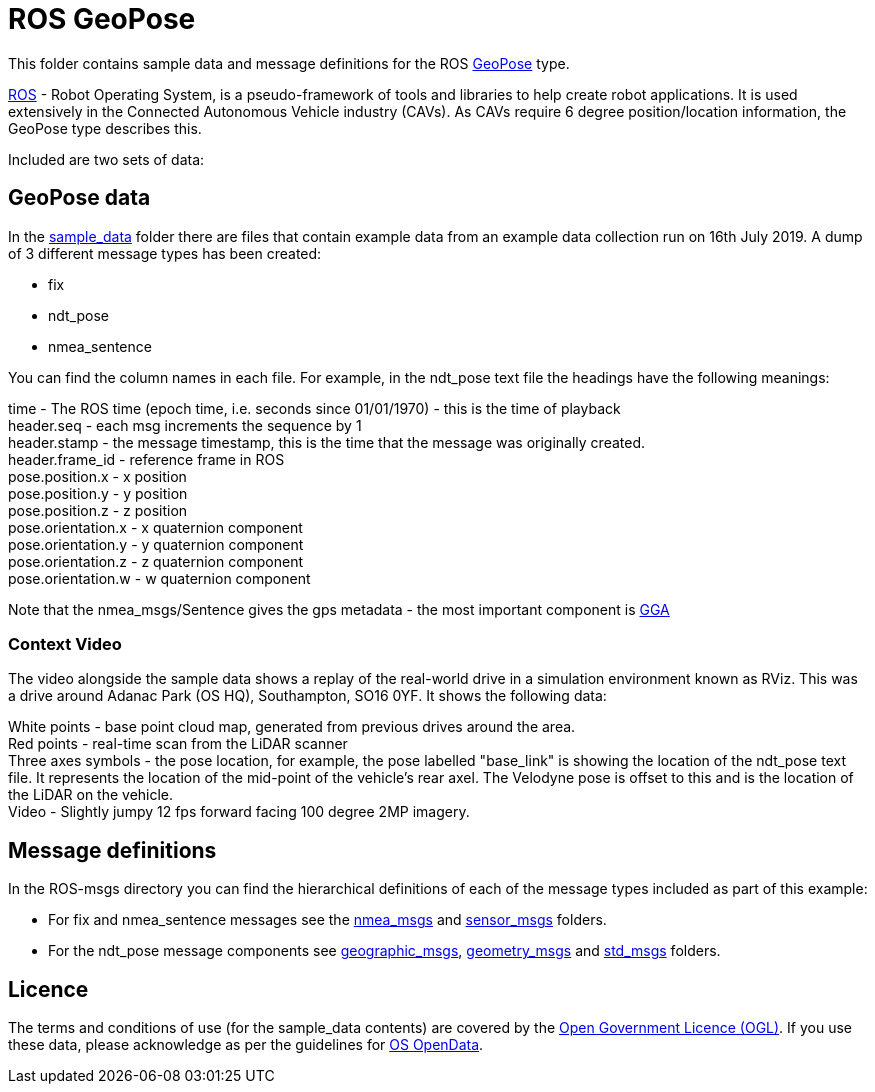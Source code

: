 # ROS GeoPose 

This folder contains sample data and message definitions for the ROS link:http://docs.ros.org/en/jade/api/geographic_msgs/html/msg/GeoPose.html[GeoPose] type.

link:https://www.ros.org/[ROS] - Robot Operating System, is a pseudo-framework of tools and libraries to help create robot applications.  It is used extensively in the Connected Autonomous Vehicle industry (CAVs).  As CAVs require 6 degree position/location information, the GeoPose type describes this. 

Included are two sets of data:

## GeoPose data

In the link:sample_data[sample_data] folder there are files that contain example data from an example data collection run on 16th July 2019.  A dump of 3 different message types has been created:

* fix
* ndt_pose
* nmea_sentence

You can find the column names in each file.  For example, in the ndt_pose text file the headings have the following meanings:

time - The ROS time (epoch time, i.e. seconds since 01/01/1970) - this is the time of playback +
header.seq - each msg increments the sequence by 1 +
header.stamp - the message timestamp, this is the time that the message was originally created. +
header.frame_id - reference frame in ROS +
pose.position.x - x position +
pose.position.y - y position +
pose.position.z - z position +
pose.orientation.x - x quaternion component +
pose.orientation.y - y quaternion component +
pose.orientation.z - z quaternion component +
pose.orientation.w - w quaternion component +

Note that the nmea_msgs/Sentence gives the gps metadata - the most important component is link:http://lefebure.com/articles/nmea-gga/#:~:text=Introduction%3A%20The%20NMEA%20GGA%20sentence,fix%20type%2C%20and%20correction%20age.&text=The%20time%20is%20always%20in,time%20zone%20you're%20in.[GGA]

### Context Video

The video alongside the sample data shows a replay of the real-world drive in a simulation environment known as RViz.  This was a drive around Adanac Park (OS HQ), Southampton, SO16 0YF. It shows the following data:

White points - base point cloud map, generated from previous drives around the area. + 
Red points - real-time scan from the LiDAR scanner +
Three axes symbols - the pose location, for example, the pose labelled "base_link" is showing the location of the ndt_pose text file.  It represents the location of the mid-point of the vehicle's rear axel. The Velodyne pose is offset to this and is the location of the LiDAR on the vehicle. +
Video - Slightly jumpy 12 fps forward facing 100 degree 2MP imagery.


## Message definitions

In the ROS-msgs directory you can find the hierarchical definitions of each of the message types included as part of this example:

* For fix and nmea_sentence messages see the link:ROS-msgs/nmea_msgs[nmea_msgs] and link:ROS-msgs/sensor_msgs[sensor_msgs] folders.
* For the ndt_pose message components see link:ROS-msgs/geographic_msgs[geographic_msgs], link:ROS-msgs/geometry_msgs[geometry_msgs] and link:ROS-msgs/std_msgs[std_msgs] folders.

## Licence

The terms and conditions of use (for the sample_data contents) are covered by the link:http://www.nationalarchives.gov.uk/doc/open-government-licence/version/3/[Open Government Licence (OGL)].  If you use these data, please acknowledge as per the guidelines for link:https://www.ordnancesurvey.co.uk/business-government/licensing-agreements/copyright-acknowledgements#:~:text=PDFs-,The%20standard%20acknowledgement%20is%3A,of%20Licensee%5D%20makes%20it%20available.[OS OpenData].


